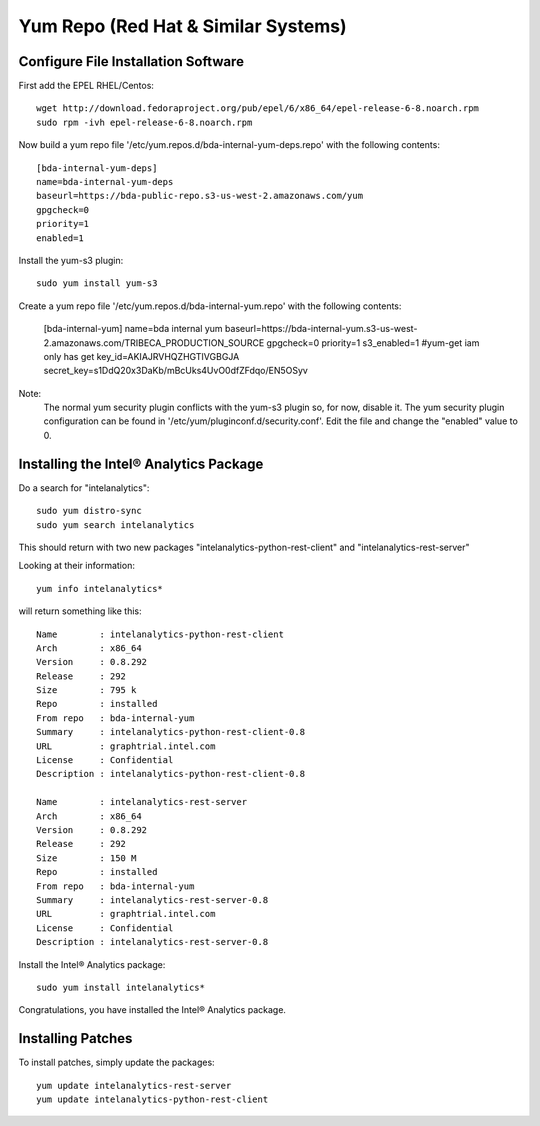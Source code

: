====================================
Yum Repo (Red Hat & Similar Systems)
====================================

------------------------------------
Configure File Installation Software
------------------------------------

First add the EPEL RHEL/Centos::

    wget http://download.fedoraproject.org/pub/epel/6/x86_64/epel-release-6-8.noarch.rpm
    sudo rpm -ivh epel-release-6-8.noarch.rpm

Now build a yum repo file '/etc/yum.repos.d/bda-internal-yum-deps.repo' with the following contents::

    [bda-internal-yum-deps]
    name=bda-internal-yum-deps
    baseurl=https://bda-public-repo.s3-us-west-2.amazonaws.com/yum
    gpgcheck=0
    priority=1
    enabled=1

.. ifconfig:: internal_docs

    ------------
    Inside Intel
    ------------
    If you are working inside Intel you need to create another repo file which will include the branch you would like to work out of.
    The repo url is ``https://bda-internal-yum.s3-us-west-2.amazonaws.com/MY-Branch`` where My-Branch is the name of the branch you'd like to track.
    'bda-internal-yum' holds all the repos for branches built from Team City.
    If your branch built successfully you should have a repo available for that branch.

    Create a yum repo file '/etc/yum.repos.d/bda-internal-yum.repo' with the following contents:

        [bda-internal-yum]
        name=bda-internal-yum
        baseurl=https://bda-internal-yum.s3-us-west-2.amazonaws.com/My-Branch
        gpgcheck=0
        priority=1
        enabled=1

    Note:
        Change "My-Branch" to the name of the real branch!

    -------------
    Outside Intel
    -------------

Install the yum-s3 plugin::

    sudo yum install yum-s3

Create a yum repo file '/etc/yum.repos.d/bda-internal-yum.repo' with the following contents:

    [bda-internal-yum]
    name=bda internal yum
    baseurl=https://bda-internal-yum.s3-us-west-2.amazonaws.com/TRIBECA_PRODUCTION_SOURCE
    gpgcheck=0
    priority=1
    s3_enabled=1
    #yum-get iam only has get
    key_id=AKIAJRVHQZHGTIVGBGJA
    secret_key=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

Note:
    The normal yum security plugin conflicts with the yum-s3 plugin so, for now, disable it.
    The yum security plugin configuration can be found in '/etc/yum/pluginconf.d/security.conf'.
    Edit the file and change the "enabled" value to 0.

---------------------------------------
Installing the Intel® Analytics Package
---------------------------------------

Do a search for "intelanalytics"::

    sudo yum distro-sync
    sudo yum search intelanalytics

This should return with two new packages "intelanalytics-python-rest-client" and "intelanalytics-rest-server"

Looking at their information::

    yum info intelanalytics*

will return something like this::

    Name        : intelanalytics-python-rest-client
    Arch        : x86_64
    Version     : 0.8.292
    Release     : 292
    Size        : 795 k
    Repo        : installed
    From repo   : bda-internal-yum
    Summary     : intelanalytics-python-rest-client-0.8
    URL         : graphtrial.intel.com
    License     : Confidential
    Description : intelanalytics-python-rest-client-0.8

    Name        : intelanalytics-rest-server
    Arch        : x86_64
    Version     : 0.8.292
    Release     : 292
    Size        : 150 M
    Repo        : installed
    From repo   : bda-internal-yum
    Summary     : intelanalytics-rest-server-0.8
    URL         : graphtrial.intel.com
    License     : Confidential
    Description : intelanalytics-rest-server-0.8

Install the Intel® Analytics package::

    sudo yum install intelanalytics*

Congratulations, you have installed the Intel® Analytics package.

------------------
Installing Patches
------------------

To install patches, simply update the packages::

    yum update intelanalytics-rest-server
    yum update intelanalytics-python-rest-client

